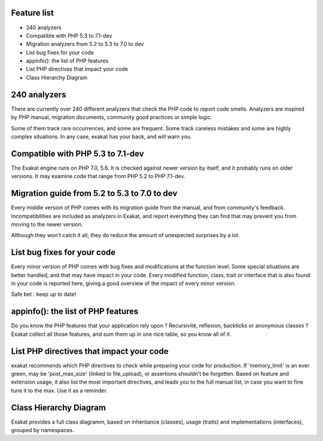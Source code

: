 .. Features:

Feature list
============

* 240 analyzers
* Compatible with PHP 5.3 to 7.1-dev
* Migration analyzers from 5.2 to 5.3 to 7.0 to dev
* List bug fixes for your code
* appinfo(): the list of PHP features
* List PHP directives that impact your code
* Class Hierarchy Diagram

240 analyzers
=============

There are currently over 240 different analyzers that check the PHP code to report code smells. Analyzers are inspired by PHP manual, migration documents, community good practices or simple logic. 

Some of them track rare occurrences, and some are frequent. Some track careless mistakes and some are highly complex situations. In any case, exakat has your back, and will warn you. 

Compatible with PHP 5.3 to 7.1-dev
==================================

The Exakat engine runs on PHP 7.0, 5.6. It is checked against newer version by itself, and it probably runs on older versions. 
It may examine code that range from PHP 5.2 to PHP 7.1-dev. 

Migration guide from 5.2 to 5.3 to 7.0 to dev
=================================================

Every middle version of PHP comes with its migration guide from the manual, and from community's feedback. Incompatibilities are included as analyzers in Exakat, and report everything they can find that may prevent you from moving to the newer version. 

Although they won't catch it all, they do reduce the amount of unexpected surprises by a lot.

List bug fixes for your code
============================

Every minor version of PHP comes with bug fixes and modifications at the function level. Some special situations are better handled, and that may have impact in your code. Every modified function, class, trait or interface that is also found in your code is reported here, giving a good overview of the impact of every minor version.

Safe bet : keep up to date! 

appinfo(): the list of PHP features
===================================

Do you know the PHP features that your application rely upon ? Recursivité, reflexion, backticks or anonymous classes ? 
Exakat collect all those features, and sum them up in one nice table, so you know all of it.

List PHP directives that impact your code
=========================================

exakat recommends which PHP directives to check while preparing your code for production. If 'memory_limit' is an ever green, may be 'post_max_size' (linked to file_upload), or assertions shouldn't be forgotten.
Based on feature and extension usage, it also list the most important directives, and leads you to the full manual list, in case you want to fine tune it to the max. Use it as a reminder. 

Class Hierarchy Diagram
=======================

Exakat provides a full class diagramm, based on inheritance (classes), usage (traits) and implementations (interfaces), grouped by namespaces. 


